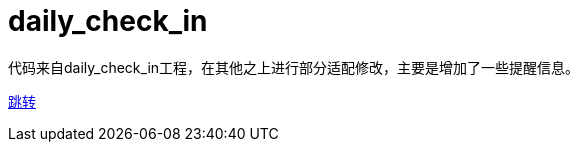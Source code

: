 = daily_check_in

代码来自daily_check_in工程，在其他之上进行部分适配修改，主要是增加了一些提醒信息。

link:https://github.com/datugou/daily_check_in[跳转]
